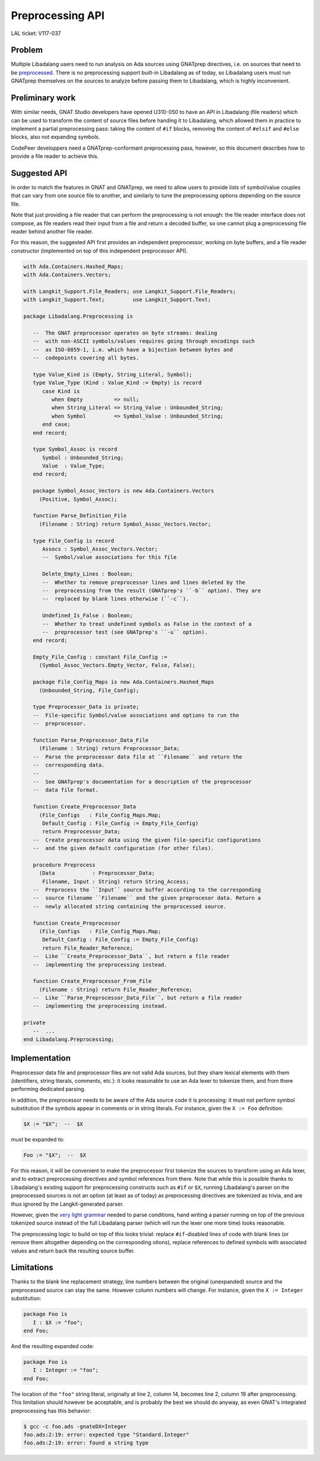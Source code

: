 Preprocessing API
=================

LAL ticket: V117-037


Problem
-------

Multiple Libadalang users need to run analysis on Ada sources using GNATprep
directives, i.e. on sources that need to be `preprocessed
<https://docs.adacore.com/gnat_ugn-docs/html/gnat_ugn/gnat_ugn/the_gnat_compilation_model.html#preprocessing-with-gnatprep>`_.
There is no preprocessing support built-in Libadalang as of today, so
Libadalang users must run GNATprep themselves on the sources to analyze before
passing them to Libadalang, which is highly inconvenient.


Preliminary work
----------------

With similar needs, GNAT Studio developers have opened U310-050 to have an API
in Libadalang (file readers) which can be used to transform the content of
source files before handing it to Libadalang, which allowed them in practice to
implement a partial preprocessing pass: taking the content of ``#if`` blocks,
removing the content of ``#elsif`` and ``#else`` blocks, also not expanding
symbols.

CodePeer developpers need a GNATprep-conformant preprocessing pass, however, so
this document describes how to provide a file reader to achieve this.


Suggested API
-------------

In order to match the features in GNAT and GNATprep, we need to allow users to
provide lists of symbol/value couples that can vary from one source file to
another, and similarly to tune the preprocessing options depending on the
source file.

Note that just providing a file reader that can perform the preprocessing is
not enough: the file reader interface does not compose, as file readers read
their input from a file and return a decoded buffer, so one cannot plug a
preprocessing file reader behind another file reader.

For this reason, the suggested API first provides an independent preprocessor,
working on byte buffers, and a file reader constructor (implemented on top of
this independent preprocessor API).

.. code-block:: ada

   with Ada.Containers.Hashed_Maps;
   with Ada.Containers.Vectors;

   with Langkit_Support.File_Readers; use Langkit_Support.File_Readers;
   with Langkit_Support.Text;         use Langkit_Support.Text;

   package Libadalang.Preprocessing is

      --  The GNAT preprocessor operates on byte streams: dealing
      --  with non-ASCII symbols/values requires going through encodings such
      --  as ISO-8859-1, i.e. which have a bijection between bytes and
      --  codepoints covering all bytes.

      type Value_Kind is (Empty, String_Literal, Symbol);
      type Value_Type (Kind : Value_Kind := Empty) is record
         case Kind is
            when Empty          => null;
            when String_Literal => String_Value : Unbounded_String;
            when Symbol         => Symbol_Value : Unbounded_String;
         end case;
      end record;

      type Symbol_Assoc is record
         Symbol : Unbounded_String;
         Value  : Value_Type;
      end record;

      package Symbol_Assoc_Vectors is new Ada.Containers.Vectors
        (Positive, Symbol_Assoc);

      function Parse_Definition_File
        (Filename : String) return Symbol_Assoc_Vectors.Vector;

      type File_Config is record
         Assocs : Symbol_Assoc_Vectors.Vector;
         --  Symbol/value associations for this file

         Delete_Empty_Lines : Boolean;
         --  Whether to remove preprocessor lines and lines deleted by the
         --  preprocessing from the result (GNATprep's ``-b`` option). They are
         --  replaced by blank lines otherwise (``-c``).

         Undefined_Is_False : Boolean;
         --  Whether to treat undefined symbols as False in the context of a
         --  preprocessor test (see GNATprep's ``-u`` option).
      end record;

      Empty_File_Config : constant File_Config :=
        (Symbol_Assoc_Vectors.Empty_Vector, False, False);

      package File_Config_Maps is new Ada.Containers.Hashed_Maps
        (Unbounded_String, File_Config);

      type Preprocessor_Data is private;
      --  File-specific Symbol/value associations and options to run the
      --  preprocessor.

      function Parse_Preprocessor_Data_File
        (Filename : String) return Preprocessor_Data;
      --  Parse the preprocessor data file at ``Filename`` and return the
      --  corresponding data.
      --
      --  See GNATprep's documentation for a description of the preprocessor
      --  data file format.

      function Create_Preprocessor_Data
        (File_Configs   : File_Config_Maps.Map;
         Default_Config : File_Config := Empty_File_Config)
         return Preprocessor_Data;
      --  Create preprocessor data using the given file-specific configurations
      --  and the given default configuration (for other files).

      procedure Preprocess
        (Data            : Preprocessor_Data;
         Filename, Input : String) return String_Access;
      --  Preprocess the ``Input`` source buffer according to the corresponding
      --  source filename ``Filename`` and the given preprocesor data. Return a
      --  newly allocated string containing the preprocessed source.

      function Create_Preprocessor
        (File_Configs   : File_Config_Maps.Map;
         Default_Config : File_Config := Empty_File_Config)
         return File_Reader_Reference;
      --  Like ``Create_Preprocessor_Data``, but return a file reader
      --  implementing the preprocessing instead.

      function Create_Preprocessor_From_File
        (Filename : String) return File_Reader_Reference;
      --  Like ``Parse_Preprocessor_Data_File``, but return a file reader
      --  implementing the preprocessing instead.

   private
      --  ...
   end Libadalang.Preprocessing;


Implementation
--------------

Preprocessor data file and preprocessor files are not valid Ada sources, but
they share lexical elements with them (identifiers, string literals, comments,
etc.): it looks reasonable to use an Ada lexer to tokenize them, and from there
performing dedicated parsing.

In addition, the preprocessor needs to be aware of the Ada source code it is
processing: it must not perform symbol substitution if the symbols appear in
comments or in string literals. For instance, given the ``X := Foo``
definition:

.. code-block:: text

   $X := "$X";  --  $X

must be expanded to:

.. code-block:: ada

   Foo := "$X";  --  $X

For this reason, it will be convenient to make the preprocessor first tokenize
the sources to transform using an Ada lexer, and to extract preprocessing
directives and symbol references from there. Note that while this is possible
thanks to Libadalang's existing support for preprocessing constructs such as
``#if`` or ``$X``, running Libadalang's parser on the preprocessed sources is
not an option (at least as of today) as preprocessing directives are tokenized
as trivia, and are thus ignored by the Langkit-generated parser.

However, given the `very light grammar
<https://docs.adacore.com/gnat_ugn-docs/html/gnat_ugn/gnat_ugn/the_gnat_compilation_model.html#form-of-input-text-for-gnatprep>`_
needed to parse conditions, hand writing a parser running on top of the
previous tokenized source instead of the full Libadalang parser (which will run
the lexer one more time) looks reasonable.

The preprocessing logic to build on top of this looks trivial: replace
``#if``-disabled lines of code with blank lines (or remove them altogether
depending on the corresponding otions), replace references to defined symbols
with associated values and return back the resulting source buffer.


Limitations
-----------

Thanks to the blank line replacement strategy, line numbers between the
original (unexpanded) source and the preprocessed source can stay the same.
However column numbers will change. For instance, given the ``X := Integer``
substitution:

.. code-block:: text

   package Foo is
      I : $X := "foo";
   end Foo;

And the resulting expanded code:

.. code-block:: ada

   package Foo is
      I : Integer := "foo";
   end Foo;

The location of the ``"foo"`` string literal, originally at line 2, column 14,
becomes line 2, column 19 after preprocessing. This limitation should however
be acceptable, and is probably the best we should do anyway, as even GNAT's
integrated preprocessing has this behavior:

.. code-block:: shell

   $ gcc -c foo.ads -gnateDX=Integer
   foo.ads:2:19: error: expected type "Standard.Integer"
   foo.ads:2:19: error: found a string type
